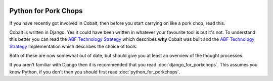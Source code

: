 .. _forums-overview:


.. image:: images/cobalt.jpg
 :width: 300
 :alt: Cobalt Chemical Symbol

Python for Pork Chops
=====================

If you have recently got involved in Cobalt, then before you start
carrying on like a pork chop, read this.

Cobalt is written in Django. Yes it could have been written in whatever
your favourite tool is but it's not. To understand this better you can read
the `ABF Technology Strategy <https://abftech.atlassian.net/wiki/download/attachments/13795352/ABF%20Technology%20Strategy%20-%202019%20-%202021%20v1.0.pdf?api=v2>`_ which describes **why** Cobalt was built and
the `ABF Technology Strategy <https://abftech.atlassian.net/wiki/download/attachments/13795352/ABF%20Technology%20Strategy%20Implementation%20-%202019%20-%202021%20v1.pdf?api=v2>`_
Implementation which describes the choice of tools.

Both of these are now somewhat out of date, but should give you at least an
overview of the thought processes.

If you aren't familiar with Django then it is recommended that you
read :doc:`django_for_porkchops`. This assumes you know Python,
if you don't then you should first read :doc:`python_for_porkchops`.